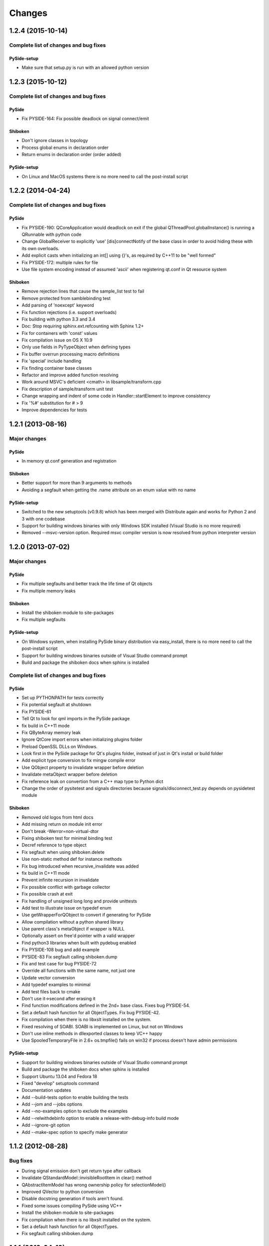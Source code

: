 Changes
=======

1.2.4 (2015-10-14)
------------------

Complete list of changes and bug fixes
~~~~~~~~~~~~~~~~~~~~~~~~~~~~~~~~~~~~~~

PySide-setup
************

- Make sure that setup.py is run with an allowed python version

1.2.3 (2015-10-12)
------------------

Complete list of changes and bug fixes
~~~~~~~~~~~~~~~~~~~~~~~~~~~~~~~~~~~~~~

PySide
******

- Fix PYSIDE-164: Fix possible deadlock on signal connect/emit

Shiboken
********

- Don't ignore classes in topology
- Process global enums in declaration order
- Return enums in declaration order (order added)

PySide-setup
************

- On Linux and MacOS systems there is no more need to call the post-install script

1.2.2 (2014-04-24)
------------------

Complete list of changes and bug fixes
~~~~~~~~~~~~~~~~~~~~~~~~~~~~~~~~~~~~~~

PySide
******

- Fix PYSIDE-190: QCoreApplication would deadlock on exit if the global
  QThreadPool.globalInstance() is running a QRunnable with python code
- Change GlobalReceiver to explicitly 'use' [dis]connectNotify of the base
  class in order to avoid hiding these with its own overloads.
- Add explicit casts when initializing an int[] using {}'s, as required
  by C++11 to be "well formed"
- Fix PYSIDE-172: multiple rules for file
- Use file system encoding instead of assumed 'ascii' when registering
  qt.conf in Qt resource system

Shiboken
********

- Remove rejection lines that cause the sample_list test to fail
- Remove protected from samblebinding test
- Add parsing of 'noexcept' keyword
- Fix function rejections (i.e. support overloads)
- Fix building with python 3.3 and 3.4
- Doc: Stop requiring sphinx.ext.refcounting with Sphinx 1.2+
- Fix for containers with 'const' values
- Fix compilation issue on OS X 10.9
- Only use fields in PyTypeObject when defining types
- Fix buffer overrun processing macro definitions
- Fix 'special' include handling
- Fix finding container base classes
- Refactor and improve added function resolving
- Work around MSVC's deficient <cmath> in libsample/transform.cpp
- Fix description of sample/transform unit test
- Change wrapping and indent of some code in Handler::startElement to
  improve consistency
- Fix '%#' substitution for # > 9
- Improve dependencies for tests

1.2.1 (2013-08-16)
------------------

Major changes
~~~~~~~~~~~~~

PySide
******

- In memory qt.conf generation and registration

Shiboken
********

- Better support for more than 9 arguments to methods
- Avoiding a segfault when getting the .name attribute on an enum value with no name

PySide-setup
************

- Switched to the new setuptools (v0.9.8) which has been merged with Distribute again and works for Python 2 and 3 with one codebase
- Support for building windows binaries with only Windows SDK installed (Visual Studio is no more required)
- Removed --msvc-version option. Required msvc compiler version is now resolved from python interpreter version

1.2.0 (2013-07-02)
------------------

Major changes
~~~~~~~~~~~~~

PySide
******

- Fix multiple segfaults and better track the life time of Qt objects
- Fix multiple memory leaks

Shiboken
********

- Install the shiboken module to site-packages
- Fix multiple segfaults

PySide-setup
************

- On Windows system, when installing PySide binary distribution via easy_install,
  there is no more need to call the post-install script
- Support for building windows binaries outside of Visual Studio command prompt
- Build and package the shiboken docs when sphinx is installed

Complete list of changes and bug fixes
~~~~~~~~~~~~~~~~~~~~~~~~~~~~~~~~~~~~~~

PySide
******

- Set up PYTHONPATH for tests correctly
- Fix potential segfault at shutdown
- Fix PYSIDE-61
- Tell Qt to look for qml imports in the PySide package
- fix build in C++11 mode
- Fix QByteArray memory leak
- Ignore QtCore import errors when initializing plugins folder
- Preload OpenSSL DLLs on Windows.
- Look first in the PySide package for Qt's plugins folder, instead of just in Qt's install or build folder
- Add explicit type conversion to fix mingw compile error
- Use QObject property to invalidate wrapper before deletion
- Invalidate metaObject wrapper before deletion
- Fix reference leak on convertion from a C++ map type to Python dict
- Change the order of pysitetest and signals directories because signals/disconnect_test.py depends on pysidetest module

Shiboken
********

- Removed old logos from html docs
- Add missing return on module init error
- Don't break -Werror=non-virtual-dtor
- Fixing shiboken test for minimal binding test
- Decref reference to type object
- Fix segfault when using shiboken.delete
- Use non-static method def for instance methods
- Fix bug introduced when recursive_invalidate was added
- fix build in C++11 mode
- Prevent infinite recursion in invalidate
- Fix possible conflict with garbage collector
- Fix possible crash at exit
- Fix handling of unsigned long long and provide unittests
- Add test to illustrate issue on typedef enum
- Use getWrapperForQObject to convert if generating for PySide
- Allow compilation without a python shared library
- Use parent class's metaObject if wrapper is NULL
- Optionally assert on free'd pointer with a valid wrapper
- Find python3 libraries when built with pydebug enabled
- Fix PYSIDE-108 bug and add example
- PYSIDE-83 Fix segfault calling shiboken.dump
- Fix and test case for bug PYSIDE-72
- Override all functions with the same name, not just one
- Update vector conversion
- Add typedef examples to minimal
- Add test files back to cmake
- Don't use it->second after erasing it
- Find function modifications defined in the 2nd+ base class. Fixes bug PYSIDE-54.
- Set a default hash function for all ObjectTypes. Fix bug PYSIDE-42.
- Fix compilation when there is no libxslt installed on the system.
- Fixed resolving of SOABI. SOABI is implemented on Linux, but not on Windows
- Don't use inline methods in dllexported classes to keep VC++ happy
- Use SpooledTemporaryFile in 2.6+ os.tmpfile() fails on win32 if process doesn't have admin permissions

PySide-setup
************

- Support for building windows binaries outside of Visual Studio command prompt
- Build and package the shiboken docs when sphinx is installed
- Support Ubuntu 13.04 and Fedora 18
- Fixed "develop" setuptools command
- Documentation updates
- Add --build-tests option to enable building the tests
- Add --jom and --jobs options
- Add --no-examples option to exclude the examples
- Add --relwithdebinfo option to enable a release-with-debug-info build mode
- Add --ignore-git option
- Add --make-spec option to specify make generator

1.1.2 (2012-08-28)
------------------

Bug fixes
~~~~~~~~~

- During signal emission don't get return type after callback
- Invalidate QStandardModel::invisibleRootItem in clear() method
- QAbstractItemModel has wrong ownership policy for selectionModel()
- Improved QVector to python conversion
- Disable docstring generation if tools aren't found.
- Fixed some issues compiling PySide using VC++
- Install the shiboken module to site-packages
- Fix compilation when there is no libxslt installed on the system.
- Set a default hash function for all ObjectTypes.
- Fix segfault calling shiboken.dump

1.1.1 (2012-04-19)
------------------

Major changes
~~~~~~~~~~~~~

- Unified toolchain! No more GeneratorRunner and ApiExtractor, now you just need Shiboken to compile PySide.

Bug fixes
~~~~~~~~~

- 1105 Spyder fails with HEAD
- 1126 Segfault when exception is raised in signalInstanceDisconnect
- 1135 SIGSEGV when loading custom widget using QUiLoader when overriding createWidget()
- 1041 QAbstractItemModel has wrong ownership policy for selectionModel()
- 1086 generatorrunner segfault processing #include
- 1110 Concurrency error causes GC heap corruption
- 1113 Instantiating QObject in user-defined QML element's constructor crashes if instantiated from QML
- 1129 Segmentation fault on close by QStandardItem/QStandardItemModel
- 1104 QSettings has problems with long integers
- 1108 tests/QtGui/pyside_reload_test.py fails when bytecode writing is disabled
- 1138 Subclassing of QUiLoader leads to "Internal C++ object already deleted" exception (again)
- 1124 QPainter.drawPixmapFragments should take a list as first argument
- 1065 Invalid example in QFileDialog documentation
- 1092 shiboken names itself a 'generator'
- 1094 shiboken doesn't complain about invalid options
- 1044 Incorrect call to parent constructor in example
- 1139 Crash at exit due to thread state (tstate) being NULL
- PYSIDE-41 QModelIndex unhashable

1.1.0 (2012-01-02)
------------------

Major changes
~~~~~~~~~~~~~

- New type converter scheme

Bug fixes
~~~~~~~~~

- 1010 Shiboken Cygwin patch
- 1034 Error compiling PySide with Python 3.2.2 32bit on Windows
- 1040 pyside-uic overwriting attributes before they are being used
- 1053 pyside-lupdate used with .pro files can't handle Windows paths that contain spaces
- 1060 Subclassing of QUiLoader leads to "Internal C++ object already deleted" exception
- 1063 Bug writing to files using "QTextStream + QFile + QTextEdit" on Linux
- 1069 QtCore.QDataStream silently fails on writing Python string
- 1077 Application exit crash when call QSyntaxHighlighter.document()
- 1082 OSX binary links are broken
- 1083 winId returns a PyCObject making it impossible to compare two winIds
- 1084 Crash (segfault) when writing unicode string on socket
- 1091 PixmapFragment and drawPixmapFragments are not bound
- 1095 No examples for shiboken tutorial
- 1097 QtGui.QShortcut.setKey requires QKeySequence
- 1101 Report invalid function signatures in typesystem
- 902 Expose Shiboken functionality through a Python module
- 969 viewOptions of QAbstractItemView error

1.0.9 (2011-11-29)
------------------

Bug fixes
~~~~~~~~~

- 1058 Strange code in PySide/QtUiTools/glue/plugins.h
- 1057 valgrind detected "Conditional jump or move depends on uninitialised value"
- 1052 PySideConfig.cmake contains an infinite loop due to missing default for SHIBOKEN_PYTHON_SUFFIX
- 1048 QGridLayout.itemAtPosition() crashes when it should return None
- 1037 shiboken fails to build against python 3.2 (both normal and -dbg) on i386 (and others)
- 1036 Qt.KeyboardModifiers always evaluates to zero
- 1033 QDialog.DialogCode instances and return value from \QDialog.exec_ hash to different values
- 1031 QState.parentState() or QState.machine() causes python crash at exit
- 1029 qmlRegisterType Fails to Increase the Ref Count
- 1028 QWidget winId missing
- 1016 Calling of Q_INVOKABLE method returning not QVariant is impossible...
- 1013 connect to QSqlTableModel.primeInsert() causes crash
- 1012 FTBFS with hardening flags enabled
- 1011 PySide Cygwin patch
- 1010 Shiboken Cygwin patch
- 1009 GeneratorRunner Cygwin patch
- 1008 ApiExtractor Cygwin patch
- 891 ApiExtractor doesn't support doxygen as backend to doc generation.

1.0.8 (2011-10-21)
------------------

Major changes
~~~~~~~~~~~~~

- Experimental Python3.2 support
- Qt4.8 beta support

Bug fixes
~~~~~~~~~

- 1022 RuntimeError: maximum recursion depth exceeded while getting the str of an object
- 1019 Overriding QWidget.show or QWidget.hide do not work
- 944 Segfault on QIcon(None).pixmap()

1.0.7 (2011-09-21)
------------------

Bug fixes
~~~~~~~~~

- 996 Missing dependencies for QtWebKit in buildscripts for Fedora
- 986 Documentation links
- 985 Provide versioned pyside-docs zip file to help packagers
- 981 QSettings docs should empathize the behavior changes of value() on different platforms
- 902 Expose Shiboken functionality through a Python module
- 997 QDeclarativePropertyMap doesn't work.
- 994 QIODevice.readData must use qmemcpy instead of qstrncpy
- 989 Pickling QColor fails
- 987 Disconnecting a signal that has not been connected
- 973 shouldInterruptJavaScript slot override is never called
- 966 QX11Info.display() missing
- 959 can't pass QVariant to the QtWebkit bridge
- 1006 Segfault in QLabel init
- 1002 Segmentation fault on PySide/Spyder exit
- 998 Segfault with Spyder after switching to another app
- 995 QDeclarativeView.itemAt returns faulty reference. (leading to SEGFAULT)
- 990 Segfault when trying to disconnect a signal that is not connected
- 975 Possible memory leak
- 991 The __repr__ of various types is broken
- 988 The type supplied with currentChanged signal in QTabWidget has changed in 1.0.6

1.0.6 (2011-08-22)
------------------

Major changes
~~~~~~~~~~~~~

- New documentation layout;
- Fixed some regressions from the last release (1.0.5);
- Optimizations during anonymous connection;

Bug fixes
~~~~~~~~~

- 972 anchorlayout.py of graphicsview example raised a unwriteable memory exception when exits
- 953 Segfault when QObject is garbage collected after QTimer.singeShot
- 951 ComponentComplete not called on QDeclarativeItem subclass
- 965 Segfault in QtUiTools.QUiLoader.load
- 958 Segmentation fault with resource files
- 944 Segfault on QIcon(None).pixmap()
- 941 Signals with QtCore.Qt types as arguments has invalid signatures
- 964 QAbstractItemView.moveCursor() method is missing
- 963 What's This not displaying QTableWidget column header information as in Qt Designer
- 961 QColor.__repr__/__str__ should be more pythonic
- 960 QColor.__reduce__ is incorrect for HSL colors
- 950 implement Q_INVOKABLE
- 940 setAttributeArray/setUniformValueArray do not take arrays
- 931 isinstance() fails with Signal instances
- 928 100's of QGraphicItems with signal connections causes slowdown
- 930 Documentation mixes signals and functions.
- 923 Make QScriptValue (or QScriptValueIterator) implement the Python iterator protocol
- 922 QScriptValue's repr() should give some information about its data
- 900 QtCore.Property as decorator
- 895 jQuery version is outdated, distribution code de-duplication breaks documentation search
- 731 Can't specify more than a single 'since' argument
- 983 copy.deepcopy raises SystemError with QColor
- 947 NETWORK_ERR during interaction QtWebKit window with server
- 873 Deprecated methods could emit DeprecationWarning
- 831 PySide docs would have a "Inherited by" list for each class

1.0.5 (2011-07-22)
------------------

Major changes
~~~~~~~~~~~~~

- Widgets present on "ui" files are exported in the root widget, check PySide ML thread for more information[1];
- pyside-uic generate menubars without parent on MacOS plataform;
- Signal connection optimizations;

Bug fixes
~~~~~~~~~

- 892 Segfault when destructing QWidget and QApplication has event filter installed
- 407 Crash while multiple inheriting with QObject and native python class
- 939 Shiboken::importModule must verify if PyImport_ImportModule succeeds
- 937 missing pid method in QProcess
- 927 Segfault on QThread code.
- 925 Segfault when passing a QScriptValue as QObject or when using .toVariant() on a QScriptValue
- 905 QtGui.QHBoxLayout.setMargin function call is created by pyside-uic, but this is not available in the pyside bindings
- 904 Repeatedly opening a QDialog with Qt.WA_DeleteOnClose set crashes PySide
- 899 Segfault with 'QVariantList' Property.
- 893 Shiboken leak reference in the parent control
- 878 Shiboken may generate incompatible modules if a new class is added.
- 938 QTemporaryFile JPEG problem
- 934 A __getitem__ of QByteArray behaves strange
- 929 pkg-config files do not know about Python version tags
- 926 qmlRegisterType does not work with QObject
- 924 Allow QScriptValue to be accessed via []
- 921 Signals not automatically disconnected on object destruction
- 920 Cannot use same slot for two signals
- 919 Default arguments on QStyle methods not working
- 915 QDeclarativeView.scene().addItem(x) make the x object invalid
- 913 Widgets inside QTabWidget are not exported as members of the containing widget
- 910 installEventFilter() increments reference count on target object
- 907 pyside-uic adds MainWindow.setMenuBar(self.menubar) to the generated code under OS X
- 903 eventFilter in ItemDelegate
- 897 QObject.property() and QObject.setProperty() methods fails for user-defined properties
- 896 QObject.staticMetaObject() is missing
- 916 Missing info about when is possible to use keyword arguments in docs [was: QListWidgetItem's constructor ignores text parameter]
- 890 Add signal connection example for valueChanged(int) on QSpinBox to the docs
- 821 Mapping interface for QPixmapCache
- 909 Deletion of QMainWindow/QApplication leads to segmentation fault
